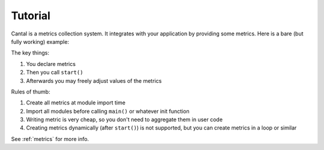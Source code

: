 .. highlight:: python
.. default-domain:: python


========
Tutorial
========


Cantal is a metrics collection system. It integrates with your application
by providing some metrics. Here is a bare (but fully working) example:


.. code-block:: python
    :emphasize-lines: 3, 6, 10
    :linenos:

    import cantal

    ticks = cantal.Counter(group="main_loop", metric="ticks")

    def main():
        cantal.start()

        while True:
            sleep(0.1)
            ticks.incr(1)

    if __name__ == '__main__':
        main

The key things:

1. You declare metrics
2. Then you call ``start()``
3. Afterwards you may freely adjust values of the metrics

Rules of thumb:

1. Create all metrics at module import time
2. Import all modules before calling ``main()`` or whatever init function
3. Writing metric is very cheap, so you don't need to aggregate them in user
   code
4. Creating metrics dynamically (after ``start()``) is not supported, but you
   can create metrics in a loop or similar

See :ref:`metrics` for more info.

